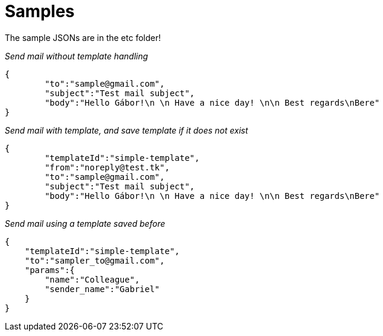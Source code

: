 = Samples

The sample JSONs are in the etc folder!

_Send mail without template handling_

[source,json]
----
{
        "to":"sample@gmail.com",
        "subject":"Test mail subject",
        "body":"Hello Gábor!\n \n Have a nice day! \n\n Best regards\nBere"
}
----

_Send mail with template, and save template if it does not exist_

[source,json]
----
{
        "templateId":"simple-template",
        "from":"noreply@test.tk",
        "to":"sample@gmail.com",
        "subject":"Test mail subject",
        "body":"Hello Gábor!\n \n Have a nice day! \n\n Best regards\nBere"
}
----

_Send mail using a template saved before_

[source,json]
----
{
    "templateId":"simple-template",
    "to":"sampler_to@gmail.com",
    "params":{
        "name":"Colleague",
        "sender_name":"Gabriel"
    }
}
----
